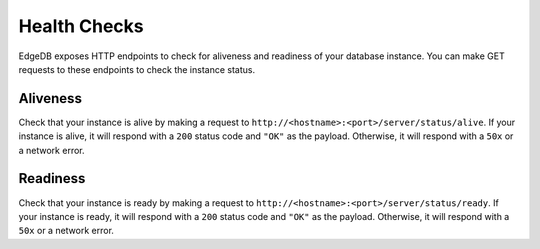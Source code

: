 .. _ref_edgeql_http_health_checks:

=============
Health Checks
=============

EdgeDB exposes HTTP endpoints to check for aliveness and readiness of your
database instance. You can make GET requests to these endpoints to check the
instance status.

Aliveness
---------

Check that your instance is alive by making a request to
``http://<hostname>:<port>/server/status/alive``. If your instance is alive, it
will respond with a ``200`` status code and ``"OK"`` as the payload. Otherwise,
it will respond with a ``50x`` or a network error.

Readiness
---------

Check that your instance is ready by making a request to
``http://<hostname>:<port>/server/status/ready``. If your instance is ready, it
will respond with a ``200`` status code and ``"OK"`` as the payload. Otherwise,
it will respond with a ``50x`` or a network error.
